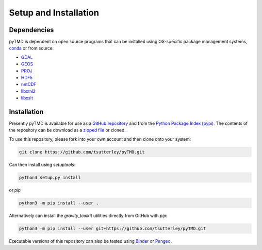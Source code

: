 ======================
Setup and Installation
======================

Dependencies
############
pyTMD is dependent on open source programs that can be installed using OS-specific package management systems,
`conda <https://anaconda.org/conda-forge/repo>`_ or from source:

- `GDAL <https://gdal.org/index.html>`_
- `GEOS <https://trac.osgeo.org/geos>`_
- `PROJ <https://proj.org/>`_
- `HDF5 <https://www.hdfgroup.org>`_
- `netCDF <https://www.unidata.ucar.edu/software/netcdf>`_
- `libxml2 <http://xmlsoft.org/>`_
- `libxslt <http://xmlsoft.org/XSLT/>`_

Installation
############
Presently pyTMD is available for use as a `GitHub repository <https://github.com/tsutterley/pyTMD>`_ and
from the `Python Package Index (pypi) <https://pypi.org/project/pyTMD/>`_.
The contents of the repository can be download as a
`zipped file <https://github.com/tsutterley/pyTMD/archive/main.zip>`_  or cloned.

To use this repository, please fork into your own account and then clone onto your system:

.. code-block:: bash

    git clone https://github.com/tsutterley/pyTMD.git

Can then install using `setuptools`:

.. code-block:: bash

    python3 setup.py install

or `pip`

.. code-block:: bash

    python3 -m pip install --user .

Alternatively can install the `gravity_toolkit` utilities directly from GitHub with `pip`:

.. code-block:: bash

    python3 -m pip install --user git+https://github.com/tsutterley/pyTMD.git

Executable versions of this repository can also be tested using
`Binder <https://mybinder.org/v2/gh/tsutterley/pyTMD/main>`_ or
`Pangeo <https://binder.pangeo.io/v2/gh/tsutterley/pyTMD/main>`_.

